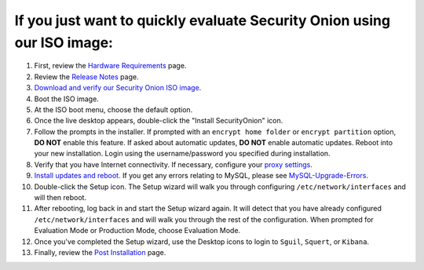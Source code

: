 If you just want to quickly evaluate Security Onion using our ISO image:
========================================================================

#. First, review the `Hardware Requirements <Hardware>`__ page.
#. Review the `Release Notes <Release-Notes>`__ page.
#. `Download and verify our Security Onion ISO
   image <https://github.com/Security-Onion-Solutions/security-onion/blob/master/Verify_ISO.md>`__.
#. Boot the ISO image.
#. At the ISO boot menu, choose the default option.
#. Once the live desktop appears, double-click the "Install
   SecurityOnion" icon.
#. Follow the prompts in the installer. If prompted with an
   ``encrypt home folder`` or ``encrypt partition`` option, **DO NOT**
   enable this feature. If asked about automatic updates, **DO NOT**
   enable automatic updates. Reboot into your new installation. Login
   using the username/password you specified during installation.
#. Verify that you have Internet connectivity. If necessary, configure
   your `proxy settings <Proxy>`__.
#. `Install updates and reboot. <Upgrade>`__ If you get any errors
   relating to MySQL, please see
   `MySQL-Upgrade-Errors <MySQL-Upgrade-Errors>`__.
#. Double-click the Setup icon. The Setup wizard will walk you through
   configuring ``/etc/network/interfaces`` and will then reboot.
#. After rebooting, log back in and start the Setup wizard again. It
   will detect that you have already configured
   ``/etc/network/interfaces`` and will walk you through the rest of the
   configuration. When prompted for Evaluation Mode or Production Mode,
   choose Evaluation Mode.
#. Once you've completed the Setup wizard, use the Desktop icons to
   login to ``Sguil``, ``Squert``, or ``Kibana``.
#. Finally, review the `Post Installation <PostInstallation>`__ page.

